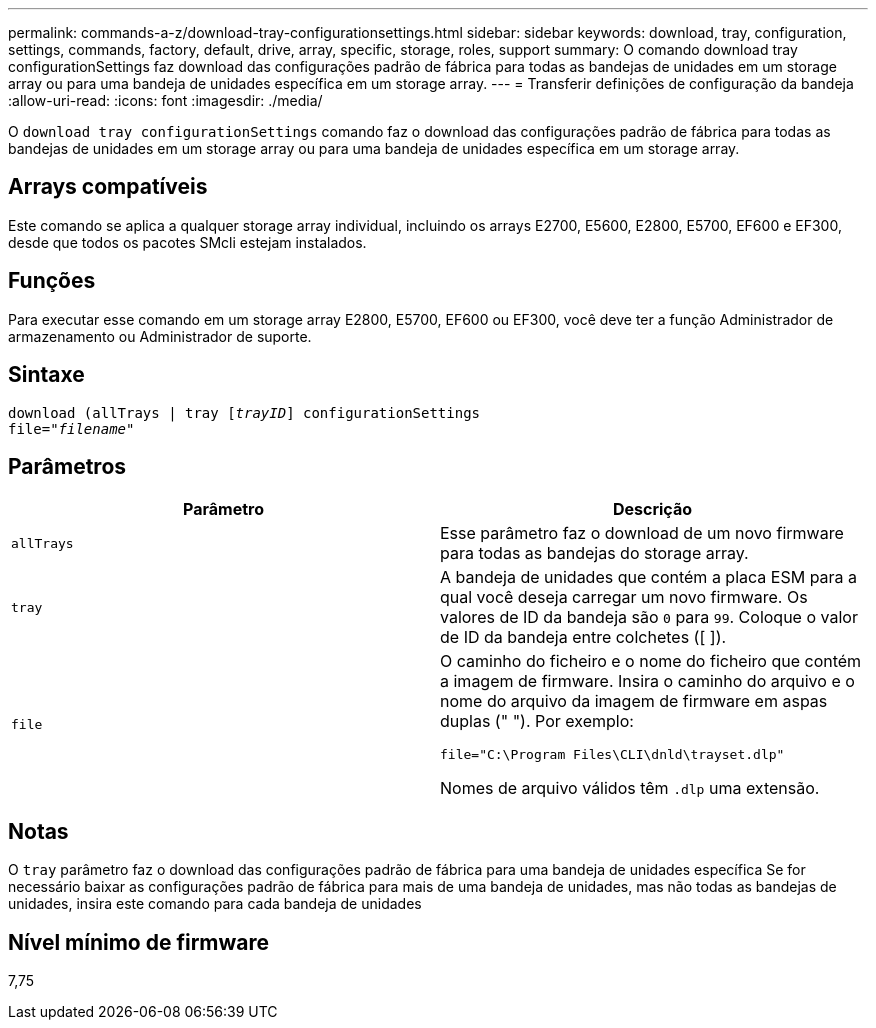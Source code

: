 ---
permalink: commands-a-z/download-tray-configurationsettings.html 
sidebar: sidebar 
keywords: download, tray, configuration, settings, commands, factory, default, drive, array, specific, storage, roles, support 
summary: O comando download tray configurationSettings faz download das configurações padrão de fábrica para todas as bandejas de unidades em um storage array ou para uma bandeja de unidades específica em um storage array. 
---
= Transferir definições de configuração da bandeja
:allow-uri-read: 
:icons: font
:imagesdir: ./media/


[role="lead"]
O `download tray configurationSettings` comando faz o download das configurações padrão de fábrica para todas as bandejas de unidades em um storage array ou para uma bandeja de unidades específica em um storage array.



== Arrays compatíveis

Este comando se aplica a qualquer storage array individual, incluindo os arrays E2700, E5600, E2800, E5700, EF600 e EF300, desde que todos os pacotes SMcli estejam instalados.



== Funções

Para executar esse comando em um storage array E2800, E5700, EF600 ou EF300, você deve ter a função Administrador de armazenamento ou Administrador de suporte.



== Sintaxe

[listing, subs="+macros"]
----
pass:quotes[download (allTrays | tray [_trayID_]] configurationSettings
pass:quotes[file="_filename_"]
----


== Parâmetros

[cols="2*"]
|===
| Parâmetro | Descrição 


 a| 
`allTrays`
 a| 
Esse parâmetro faz o download de um novo firmware para todas as bandejas do storage array.



 a| 
`tray`
 a| 
A bandeja de unidades que contém a placa ESM para a qual você deseja carregar um novo firmware. Os valores de ID da bandeja são `0` para `99`. Coloque o valor de ID da bandeja entre colchetes ([ ]).



 a| 
`file`
 a| 
O caminho do ficheiro e o nome do ficheiro que contém a imagem de firmware. Insira o caminho do arquivo e o nome do arquivo da imagem de firmware em aspas duplas (" "). Por exemplo:

`file="C:\Program Files\CLI\dnld\trayset.dlp"`

Nomes de arquivo válidos têm `.dlp` uma extensão.

|===


== Notas

O `tray` parâmetro faz o download das configurações padrão de fábrica para uma bandeja de unidades específica Se for necessário baixar as configurações padrão de fábrica para mais de uma bandeja de unidades, mas não todas as bandejas de unidades, insira este comando para cada bandeja de unidades



== Nível mínimo de firmware

7,75

